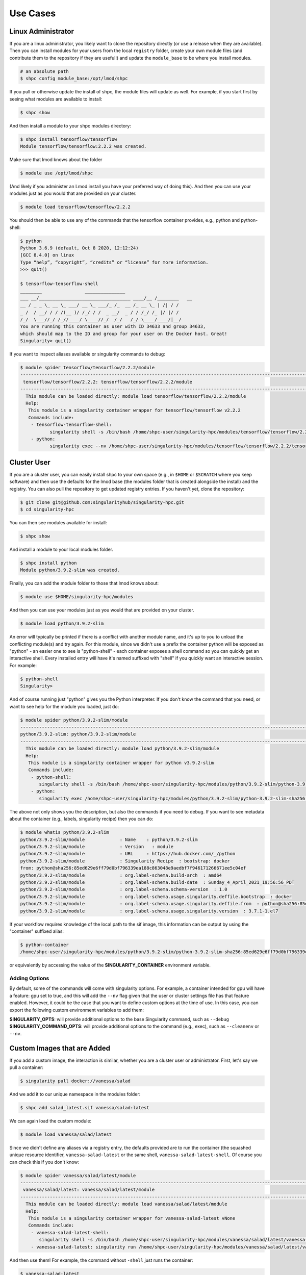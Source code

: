 .. _getting_started-use-cases:

=========
Use Cases
=========

Linux Administrator
===================

If you are a linux administrator, you likely want to clone the repository
directly (or use a release when they are available). Then you can install modules
for your users from the local ``registry`` folder, create your own module files
(and contribute them to the repository if they are useful!) and update the
``module_base`` to be where you install modules.

.. code-block:: console

    # an absolute path
    $ shpc config module_base:/opt/lmod/shpc


If you pull or otherwise update the install of shpc, the module files will update
as well. For example, if you start first by seeing what modules are available
to install:

.. code-block:: console

    $ shpc show


And then install a module to your shpc modules directory:

.. code-block:: console

    $ shpc install tensorflow/tensorflow
    Module tensorflow/tensorflow:2.2.2 was created.


Make sure that lmod knows about the folder

.. code-block:: console

    $ module use /opt/lmod/shpc
     
(And likely if you administer an Lmod install you have your preferred way of
doing this). And then you can use your modules just as you would that are provided on
your cluster.

.. code-block:: console

    $ module load tensorflow/tensorflow/2.2.2


You should then be able to use any of the commands that the tensorflow container
provides, e.g., python and python-shell:

.. code-block:: console

    $ python
    Python 3.6.9 (default, Oct 8 2020, 12:12:24) 
    [GCC 8.4.0] on linux
    Type “help”, “copyright”, “credits” or “license” for more information.
    >>> quit()

    $ tensorflow-tensorflow-shell
    ________                _______________         
    ___ __/__________________________________ ____/__ /________   __
    __ / _ _ \_ __ \_ ___/ __ \_ ___/_ /_  __ /_ __ \_ | /| / /
    _ /  / __/ / / /(__ )/ /_/ / /  _ __/  _ / / /_/ /_ |/ |/ / 
    /_/  \___//_/ /_//____/ \____//_/  /_/   /_/ \____/____/|__/
    You are running this container as user with ID 34633 and group 34633,
    which should map to the ID and group for your user on the Docker host. Great!
    Singularity> quit()


If you want to inspect aliases available or singularity commands to debug:

.. code-block:: console

    $ module spider tensorflow/tensorflow/2.2.2/module
    ----------------------------------------------------------------------------------------------------------------------------
     tensorflow/tensorflow/2.2.2: tensorflow/tensorflow/2.2.2/module
    ----------------------------------------------------------------------------------------------------------------------------
      This module can be loaded directly: module load tensorflow/tensorflow/2.2.2/module
      Help:
       This module is a singularity container wrapper for tensorflow/tensorflow v2.2.2
       Commands include:
        - tensorflow-tensorflow-shell:
               singularity shell -s /bin/bash /home/shpc-user/singularity-hpc/modules/tensorflow/tensorflow/2.2.2/tensorflow-tensorflow-2.2.2-sha256:e2cde2bb70055511521d995cba58a28561089dfc443895fd5c66e65bbf33bfc0.sif
        - python:
               singularity exec --nv /home/shpc-user/singularity-hpc/modules/tensorflow/tensorflow/2.2.2/tensorflow-tensorflow-2.2.2-sha256:e2cde2bb70055511521d995cba58a28561089dfc443895fd5c66e65bbf33bfc0.sif /usr/local/bin/python”)



Cluster User
============

If you are a cluster user, you can easily install shpc to your own space
(e.g., in ``$HOME`` or ``$SCRATCH`` where you keep software) and then
use the defaults for the lmod base (the modules folder that is created alongside
the install) and the registry. You can also pull the repository to get updated
registry entries.  If you haven't yet, clone the repository:


.. code-block:: console

    $ git clone git@github.com:singularityhub/singularity-hpc.git
    $ cd singularity-hpc
    
You can then see modules available for install:


.. code-block:: console

    $ shpc show


And install a module to your local modules folder.


.. code-block:: console

    $ shpc install python
    Module python/3.9.2-slim was created.


Finally, you can add the module folder to those that lmod knows about:

.. code-block:: console

    $ module use $HOME/singularity-hpc/modules
     
And then you can use your modules just as you would that are provided on
your cluster.

.. code-block:: console

    $ module load python/3.9.2-slim


An error will typically be printed if there is a conflict with another module name, and it's
up to you to unload the conflicting module(s) and try again. For this module, 
since we didn't use a prefix the container python will be exposed
as "python" - an easier one to see is "python-shell" - each container exposes
a shell command so you can quickly get an interactive shell. 
Every installed entry will have it's named suffixed with "shell" if you quickly want
an interactive session. For example:

.. code-block:: console

    $ python-shell
    Singularity>


And of course running just "python" gives you the Python interpreter. If you
don't know the command that you need, or want to see help for the module you
loaded, just do:

.. code-block:: console

    $ module spider python/3.9.2-slim/module
    ----------------------------------------------------------------------------------------------------------------------------
    python/3.9.2-slim: python/3.9.2-slim/module
    ----------------------------------------------------------------------------------------------------------------------------
      This module can be loaded directly: module load python/3.9.2-slim/module
      Help:
       This module is a singularity container wrapper for python v3.9.2-slim
       Commands include:
        - python-shell:
           singularity shell -s /bin/bash /home/shpc-user/singularity-hpc/modules/python/3.9.2-slim/python-3.9.2-slim-sha256:85ed629e6ff79d0bf796339ea188c863048e9aedbf7f946171266671ee5c04ef.sif
        - python:
           singularity exec /home/shpc-user/singularity-hpc/modules/python/3.9.2-slim/python-3.9.2-slim-sha256:85ed629e6ff79d0bf796339ea188c863048e9aedbf7f946171266671ee5c04ef.sif /usr/local/bin/python”)
    
    
The above not only shows you the description, but also the commands if you
need to debug. If you want to see metadata about the container (e.g., labels,
singularity recipe) then you can do:

.. code-block:: console

    $ module whatis python/3.9.2-slim
    python/3.9.2-slim/module             : Name    : python/3.9.2-slim
    python/3.9.2-slim/module             : Version   : module
    python/3.9.2-slim/module             : URL     : https://hub.docker.com/_/python
    python/3.9.2-slim/module             : Singularity Recipe  : bootstrap: docker 
    from: python@sha256:85ed629e6ff79d0bf796339ea188c863048e9aedbf7f946171266671ee5c04ef
    python/3.9.2-slim/module             : org.label-schema.build-arch  : amd64
    python/3.9.2-slim/module             : org.label-schema.build-date  : Sunday_4_April_2021_19:56:56_PDT
    python/3.9.2-slim/module             : org.label-schema.schema-version  : 1.0
    python/3.9.2-slim/module             : org.label-schema.usage.singularity.deffile.bootstrap  : docker
    python/3.9.2-slim/module             : org.label-schema.usage.singularity.deffile.from  : python@sha256:85ed629e6ff79d0bf796339ea188c863048e9aedbf7f946171266671ee5c04ef
    python/3.9.2-slim/module             : org.label-schema.usage.singularity.version  : 3.7.1-1.el7


If your workflow requires knowledge of the local path to the sif image, this information
can be output by using the "container" suffixed alias:

.. code-block:: console

    $ python-container
    /home/shpc-user/singularity-hpc/modules/python/3.9.2-slim/python-3.9.2-slim-sha256:85ed629e6ff79d0bf796339ea188c863048e9aedbf7f946171266671ee5c04ef.sif

or equivalently by accessing the value of the **SINGULARITY_CONTAINER** environment variable.


Adding Options
--------------

By default, some of the commands will come with singularity options. For example,
a container intended for gpu will have a feature: gpu set to true, and this will add the ``--nv`` flag given that the user or cluster settings file has that feature enabled. However,
it could be the case that you want to define custom options at the time of use.
In this case, you can export the following custom environment variables to add them:

**SINGULARITY_OPTS**: will provide additional options to the base Singularity command, such as ``--debug``  
**SINGULARITY_COMMAND_OPTS**: will provide additional options to the command (e.g., exec), such as ``--cleanenv`` or ``--nv``.  


Custom Images that are Added
============================

If you add a custom image, the interaction is similar, whether you are a cluster
user or administrator. First, let's say we pull a container:

.. code-block:: console

    $ singularity pull docker://vanessa/salad
    
And we add it to our unique namespace in the modules folder:

.. code-block:: console

    $ shpc add salad_latest.sif vanessa/salad:latest
    
    
We can again load the custom module:

.. code-block:: console

    $ module load vanessa/salad/latest


Since we didn't define any aliases via a registry entry, the defaults provided
are to run the container (the squashed unique resource identifier, ``vanessa-salad-latest``
or the same shell, ``vanessa-salad-latest-shell``. Of course you can check this if you don't know:

.. code-block:: console

    $ module spider vanessa/salad/latest/module 
    --------------------------------------------------------------------------------------------------------------------------------------------------------
     vanessa/salad/latest: vanessa/salad/latest/module
    --------------------------------------------------------------------------------------------------------------------------------------------------------
      This module can be loaded directly: module load vanessa/salad/latest/module
      Help:
       This module is a singularity container wrapper for vanessa-salad-latest vNone
       Commands include:
        - vanessa-salad-latest-shell:
           singularity shell -s /bin/bash /home/shpc-user/singularity-hpc/modules/vanessa/salad/latest/vanessa-salad-latest-sha256:71d1f3e42c1ceee9c02295577c9c6dfba4f011d9b8bce82ebdbb6c187b784b35.sif
        - vanessa-salad-latest: singularity run /home/shpc-user/singularity-hpc/modules/vanessa/salad/latest/vanessa-salad-latest-sha256:71d1f3e42c1ceee9c02295577c9c6dfba4f011d9b8bce82ebdbb6c187b784b35.sif


And then use them! For example, the command without ``-shell`` just runs the container:

.. code-block:: console

    $ vanessa-salad-latest
     You think you have problems? I’m a fork.  
                /\
               //\\
               // \\
             ^  \\ //  ^
            / \  ) (  / \ 
            ) (  ) (  ) (
            \ \_/ /\ \_/ /
             \__ _)(_ __/
              \ \ / /
               ) \/ (
               | /\ |
               | )( |
               | )( |
               | \/ |
               )____(
              /   \
              \______/ 


And the command with shell does exactly that.

.. code-block:: console

    $ vanessa-salad-latest-shell
    Singularity> exit

If you need more robust commands than that, it's recommended to define your
own registry entry. If you think it might be useful to others, please contribute it
to the repository!


Pull Singularity Images
=======================

Singularity Registry HPC tries to support researchers that cannot afford to
pay for a special Singularity registry, and perhaps don't want to pull
from a Docker URI. For this purpose, you can use the `Singularity Deploy <https://github.com/singularityhub/singularity-deploy>`_
template to create containers as releases associated with the same GitHub
repository, and then pull them down directly with the shpc client with
the ``gh://`` unique resource identifier as follows:

.. code-block:: console

    $ shpc pull gh://singularityhub/singularity-deploy/0.0.1:latest
    $ shpc pull gh://singularityhub/singularity-deploy/0.0.1:salad
    $ shpc pull gh://singularityhub/singularity-deploy/0.0.1:pokemon


In the example above, our repository is called ``singularityhub/singularity-deploy``,
and in the root we have three recipes:

 - Singularity (builds to latest)
 - Singularity.salad
 - Singularity.pokemon

And in the ``VERSION`` file in the root, we have ``0.0.1`` which corresponds with
the GitHub release. This will pull to a container.  For example:

.. code-block:: console

    $ shpc pull gh://singularityhub/singularity-deploy/0.0.1:latest
    singularity pull --name /home/vanessa/Desktop/Code/singularity-hpc/singularityhub-singularity-deploy.latest.sif https://github.com/singularityhub/singularity-deploy/releases/download/0.0.1/singularityhub-singularity-deploy.latest.sif
    /home/vanessa/Desktop/Code/singularity-hpc/singularityhub-singularity-deploy.latest.sif

And then you are ready to go!

.. code-block:: console

    $ singularity shell singularityhub-singularity-deploy.latest.sif 
    Singularity> 


See the `Singularity Deploy <https://github.com/singularityhub/singularity-deploy>`_ repository
for complete details for how to set up your container! Note that this uri (``gh://``)
can also be used in a registry entry.
